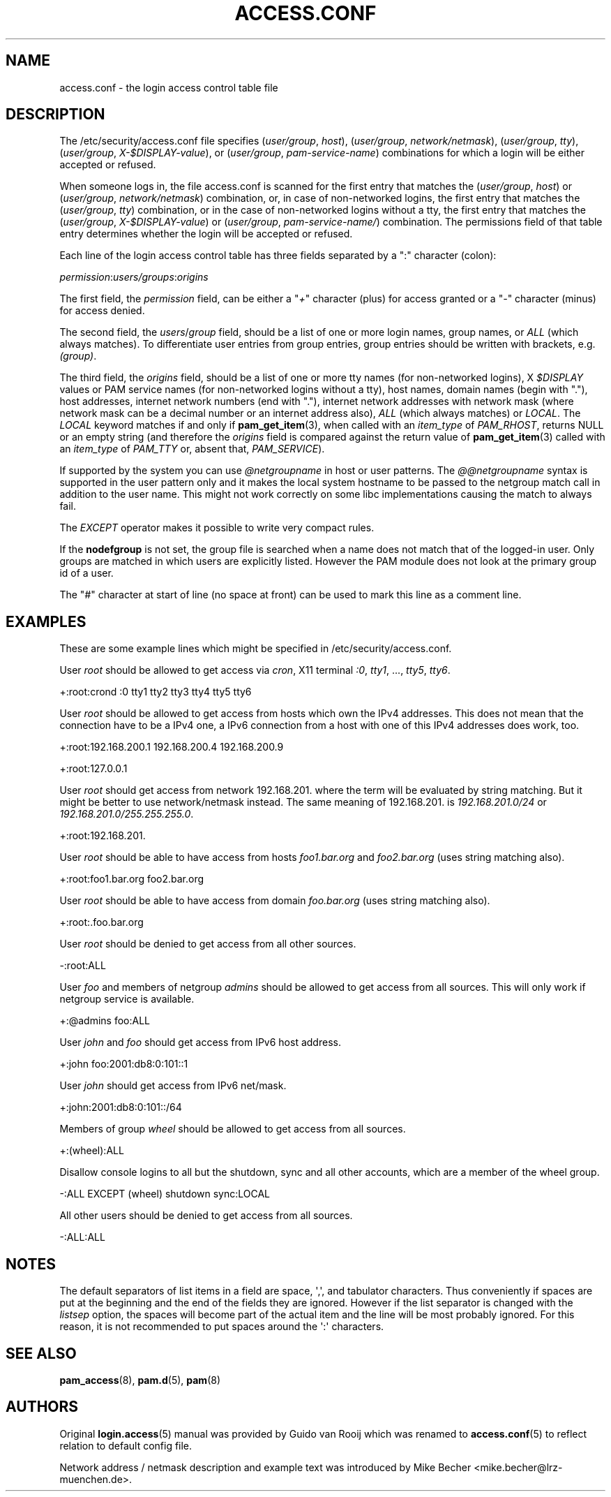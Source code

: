 '\" t
.\"     Title: access.conf
.\"    Author: [see the "AUTHORS" section]
.\" Generator: DocBook XSL Stylesheets v1.79.1 <http://docbook.sf.net/>
.\"      Date: 11/25/2020
.\"    Manual: Linux-PAM Manual
.\"    Source: Linux-PAM Manual
.\"  Language: English
.\"
.TH "ACCESS\&.CONF" "5" "11/25/2020" "Linux-PAM Manual" "Linux\-PAM Manual"
.\" -----------------------------------------------------------------
.\" * Define some portability stuff
.\" -----------------------------------------------------------------
.\" ~~~~~~~~~~~~~~~~~~~~~~~~~~~~~~~~~~~~~~~~~~~~~~~~~~~~~~~~~~~~~~~~~
.\" http://bugs.debian.org/507673
.\" http://lists.gnu.org/archive/html/groff/2009-02/msg00013.html
.\" ~~~~~~~~~~~~~~~~~~~~~~~~~~~~~~~~~~~~~~~~~~~~~~~~~~~~~~~~~~~~~~~~~
.ie \n(.g .ds Aq \(aq
.el       .ds Aq '
.\" -----------------------------------------------------------------
.\" * set default formatting
.\" -----------------------------------------------------------------
.\" disable hyphenation
.nh
.\" disable justification (adjust text to left margin only)
.ad l
.\" -----------------------------------------------------------------
.\" * MAIN CONTENT STARTS HERE *
.\" -----------------------------------------------------------------
.SH "NAME"
access.conf \- the login access control table file
.SH "DESCRIPTION"
.PP
The
/etc/security/access\&.conf
file specifies (\fIuser/group\fR,
\fIhost\fR), (\fIuser/group\fR,
\fInetwork/netmask\fR), (\fIuser/group\fR,
\fItty\fR), (\fIuser/group\fR,
\fIX\-$DISPLAY\-value\fR), or (\fIuser/group\fR,
\fIpam\-service\-name\fR) combinations for which a login will be either accepted or refused\&.
.PP
When someone logs in, the file
access\&.conf
is scanned for the first entry that matches the (\fIuser/group\fR,
\fIhost\fR) or (\fIuser/group\fR,
\fInetwork/netmask\fR) combination, or, in case of non\-networked logins, the first entry that matches the (\fIuser/group\fR,
\fItty\fR) combination, or in the case of non\-networked logins without a tty, the first entry that matches the (\fIuser/group\fR,
\fIX\-$DISPLAY\-value\fR) or (\fIuser/group\fR,
\fIpam\-service\-name/\fR) combination\&. The permissions field of that table entry determines whether the login will be accepted or refused\&.
.PP
Each line of the login access control table has three fields separated by a ":" character (colon):
.PP
\fIpermission\fR:\fIusers/groups\fR:\fIorigins\fR
.PP
The first field, the
\fIpermission\fR
field, can be either a "\fI+\fR" character (plus) for access granted or a "\fI\-\fR" character (minus) for access denied\&.
.PP
The second field, the
\fIusers\fR/\fIgroup\fR
field, should be a list of one or more login names, group names, or
\fIALL\fR
(which always matches)\&. To differentiate user entries from group entries, group entries should be written with brackets, e\&.g\&.
\fI(group)\fR\&.
.PP
The third field, the
\fIorigins\fR
field, should be a list of one or more tty names (for non\-networked logins), X
\fI$DISPLAY\fR
values or PAM service names (for non\-networked logins without a tty), host names, domain names (begin with "\&."), host addresses, internet network numbers (end with "\&."), internet network addresses with network mask (where network mask can be a decimal number or an internet address also),
\fIALL\fR
(which always matches) or
\fILOCAL\fR\&. The
\fILOCAL\fR
keyword matches if and only if
\fBpam_get_item\fR(3), when called with an
\fIitem_type\fR
of
\fIPAM_RHOST\fR, returns
NULL
or an empty string (and therefore the
\fIorigins\fR
field is compared against the return value of
\fBpam_get_item\fR(3)
called with an
\fIitem_type\fR
of
\fIPAM_TTY\fR
or, absent that,
\fIPAM_SERVICE\fR)\&.
.PP
If supported by the system you can use
\fI@netgroupname\fR
in host or user patterns\&. The
\fI@@netgroupname\fR
syntax is supported in the user pattern only and it makes the local system hostname to be passed to the netgroup match call in addition to the user name\&. This might not work correctly on some libc implementations causing the match to always fail\&.
.PP
The
\fIEXCEPT\fR
operator makes it possible to write very compact rules\&.
.PP
If the
\fBnodefgroup\fR
is not set, the group file is searched when a name does not match that of the logged\-in user\&. Only groups are matched in which users are explicitly listed\&. However the PAM module does not look at the primary group id of a user\&.
.PP
The "\fI#\fR" character at start of line (no space at front) can be used to mark this line as a comment line\&.
.SH "EXAMPLES"
.PP
These are some example lines which might be specified in
/etc/security/access\&.conf\&.
.PP
User
\fIroot\fR
should be allowed to get access via
\fIcron\fR, X11 terminal
\fI:0\fR,
\fItty1\fR, \&.\&.\&.,
\fItty5\fR,
\fItty6\fR\&.
.PP
+:root:crond :0 tty1 tty2 tty3 tty4 tty5 tty6
.PP
User
\fIroot\fR
should be allowed to get access from hosts which own the IPv4 addresses\&. This does not mean that the connection have to be a IPv4 one, a IPv6 connection from a host with one of this IPv4 addresses does work, too\&.
.PP
+:root:192\&.168\&.200\&.1 192\&.168\&.200\&.4 192\&.168\&.200\&.9
.PP
+:root:127\&.0\&.0\&.1
.PP
User
\fIroot\fR
should get access from network
192\&.168\&.201\&.
where the term will be evaluated by string matching\&. But it might be better to use network/netmask instead\&. The same meaning of
192\&.168\&.201\&.
is
\fI192\&.168\&.201\&.0/24\fR
or
\fI192\&.168\&.201\&.0/255\&.255\&.255\&.0\fR\&.
.PP
+:root:192\&.168\&.201\&.
.PP
User
\fIroot\fR
should be able to have access from hosts
\fIfoo1\&.bar\&.org\fR
and
\fIfoo2\&.bar\&.org\fR
(uses string matching also)\&.
.PP
+:root:foo1\&.bar\&.org foo2\&.bar\&.org
.PP
User
\fIroot\fR
should be able to have access from domain
\fIfoo\&.bar\&.org\fR
(uses string matching also)\&.
.PP
+:root:\&.foo\&.bar\&.org
.PP
User
\fIroot\fR
should be denied to get access from all other sources\&.
.PP
\-:root:ALL
.PP
User
\fIfoo\fR
and members of netgroup
\fIadmins\fR
should be allowed to get access from all sources\&. This will only work if netgroup service is available\&.
.PP
+:@admins foo:ALL
.PP
User
\fIjohn\fR
and
\fIfoo\fR
should get access from IPv6 host address\&.
.PP
+:john foo:2001:db8:0:101::1
.PP
User
\fIjohn\fR
should get access from IPv6 net/mask\&.
.PP
+:john:2001:db8:0:101::/64
.PP
Members of group
\fIwheel\fR
should be allowed to get access from all sources\&.
.PP
+:(wheel):ALL
.PP
Disallow console logins to all but the shutdown, sync and all other accounts, which are a member of the wheel group\&.
.PP
\-:ALL EXCEPT (wheel) shutdown sync:LOCAL
.PP
All other users should be denied to get access from all sources\&.
.PP
\-:ALL:ALL
.SH "NOTES"
.PP
The default separators of list items in a field are space, \*(Aq,\*(Aq, and tabulator characters\&. Thus conveniently if spaces are put at the beginning and the end of the fields they are ignored\&. However if the list separator is changed with the
\fIlistsep\fR
option, the spaces will become part of the actual item and the line will be most probably ignored\&. For this reason, it is not recommended to put spaces around the \*(Aq:\*(Aq characters\&.
.SH "SEE ALSO"
.PP
\fBpam_access\fR(8),
\fBpam.d\fR(5),
\fBpam\fR(8)
.SH "AUTHORS"
.PP
Original
\fBlogin.access\fR(5)
manual was provided by Guido van Rooij which was renamed to
\fBaccess.conf\fR(5)
to reflect relation to default config file\&.
.PP
Network address / netmask description and example text was introduced by Mike Becher <mike\&.becher@lrz\-muenchen\&.de>\&.
